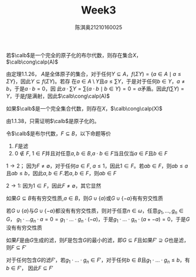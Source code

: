 #+TITLE: Week3
#+AUTHOR: 陈淇奥@@latex:\\@@21210160025
#+OPTIONS: toc:nil
#+LATEX_HEADER: \input{../../../preamble-lite.tex}
#+LATEX_HEADER: \usepackage[UTF8]{ctex}

#+ATTR_LATEX: :options [1.1.38]
#+BEGIN_exercise
若\(\calb\)是一个完全的原子化的布尔代数，则存在集合\(X\)，\(\calb\cong\calp(A)\)
#+END_exercise

#+BEGIN_proof
由定理1.1.26，
\(A\)是全体原子的集合，对于任何\(Y\subseteq A\)，\(f(\Sigma Y)=\{a\in A\mid a\le\Sigma Y\}\)，因此\(Y\subseteq f(\Sigma Y)\)。若存
在\(a\in A\setminus Y\)且\(a\le\sum Y\)，于是对于任何\(b\in Y\)，\(a\neq b\)，于是\(a\cdot b=0\)，因
此\(a\cdot\sum Y=\sum\{a\cdot b\mid b\in Y\}=0=a\)矛盾。因此\(f(\sum Y)=Y\)，于是\(f\)是满射，因此\(\calb\cong\calp(A)\)
#+END_proof

#+ATTR_LATEX: :options [1.1.36]
#+BEGIN_exercise
如果\(\calb\)是一个完全集合代数，则存在\(X\)，\(\calb\cong\calp(X)\)
#+END_exercise

#+BEGIN_proof
由1.1.38，只需证明\(\calb\)是原子化的。
#+END_proof

#+ATTR_LATEX: :options [1.2.3]
#+BEGIN_exercise
令\(\calb\)是布尔代数，\(F\subseteq B\)，以下命题等价
1. \(F\)是滤
2. \(0\notin F\), \(1\in F\)并且对任意\(a,b\in B\),\(a\cdot b\in F\)当且仅当\(a\in F\)且\(b\in F\)
#+END_exercise

#+BEGIN_proof
\(1\to 2\)； 因为\(F\neq\emptyset\)，对于任何\(a\in F\), \(a\le 1\)，因此\(1\in F\)。若\(ab\in F\)，则\(ab\le a\)
且\(ab\le b\)，因此\(a,b\in F\).若\(a,b\in F\)，则\(ab\in F\)

\(2\to 1\): 因为\(1\in F\)，因此\(F\neq\emptyset\)，其它显然
#+END_proof

#+ATTR_LATEX: :options [1.2.5]
#+BEGIN_exercise
如果\(G\subseteq B\)有有穷交性质,\(a\in B\)，则\(G\cup\{a\}\)或\(G\cup\{-a\}\)有有穷交性质
#+END_exercise

#+BEGIN_proof
若\(G\cup\{a\}\)与\(G\cup\{-a\}\)都没有有穷交性质，则对于任意\(n\in\omega\)，任意\(g_1,\dots,g_n\in G\)，
\(g_1\cdot \dots g_n\cdot a=0=g_1\cdot\dots\cdot g_n\cdot(-a)\)，于是\(g_1\cdot\dots\cdot g_n\cdot(a+-a)=0\)，于是\(G\)没有有穷交性质
#+END_proof

#+ATTR_LATEX: :options [1.2.7]
#+BEGIN_exercise
如果\(F\)是由\(G\)生成的滤，则\(F\)是包含\(G\)的最小的滤，即\(G\subseteq F\)且如果\(F'\supseteq G\)也是滤，
则\(F\subseteq F'\)
#+END_exercise

#+BEGIN_proof
对于任何包含\(G\)的滤\(F'\)，若\(g_1\cdot\dots\cdot g_n\in F'\)，对于任何\(b\in B\)且\(g_1\cdot\dots\cdot g_n\le b\)，有\(b\in F'\)，
因此\(F\subseteq F'\)
#+END_proof
